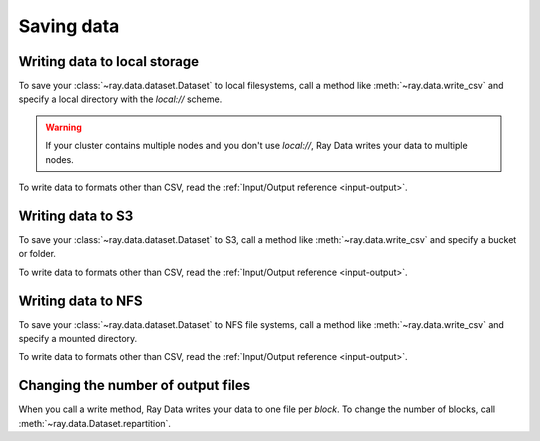 .. _saving-data:

===========
Saving data
===========

Writing data to local storage
=============================

To save your :class:`~ray.data.dataset.Dataset` to local filesystems, call a method
like :meth:`~ray.data.write_csv` and specify a local directory with the `local://`
scheme.

.. warning::

    If your cluster contains multiple nodes and you don't use `local://`, Ray Data
    writes your data to multiple nodes.

.. testcode::

    import ray

    ds = ray.data.read_csv("example://iris.csv")

    ds.write_csv("local:///tmp/iris/")

To write data to formats other than CSV, read the :ref:`Input/Output reference <input-output>`.

Writing data to S3
==================

To save your :class:`~ray.data.dataset.Dataset` to S3, call a method like
:meth:`~ray.data.write_csv` and specify a bucket or folder.

.. testcode::

    import ray

    ds = ray.data.read_csv("s3://anonymous@air-example-data/iris.csv")

    ds.write_csv("s3://my-bucket/my-folder")


To write data to formats other than CSV, read the :ref:`Input/Output reference <input-output>`.

Writing data to NFS
===================

To save your :class:`~ray.data.dataset.Dataset` to NFS file systems, call a method
like :meth:`~ray.data.write_csv` and specify a mounted directory.

.. testcode::

    import ray

    ds = ray.data.read_csv("example://iris.csv")

    ds.write_csv("/mnt/cluster_storage/iris")

To write data to formats other than CSV, read the :ref:`Input/Output reference <input-output>`.

Changing the number of output files
===================================

When you call a write method, Ray Data writes your data to one file per *block*. To
change the number of blocks, call :meth:`~ray.data.Dataset.repartition`.

.. testcode::

    import os
    import ray

    ds = ray.data.read_images("s3://anonymous@air-example-data/iris.csv")
    ds.repartition(2).write_csv("/tmp/two_files/")

    print(os.listdir("/tmp/two_files/"))

.. testoutput::
    :options: +MOCK

    ['26b07dba90824a03bb67f90a1360e104_000003.csv', '26b07dba90824a03bb67f90a1360e104_000002.csv']
